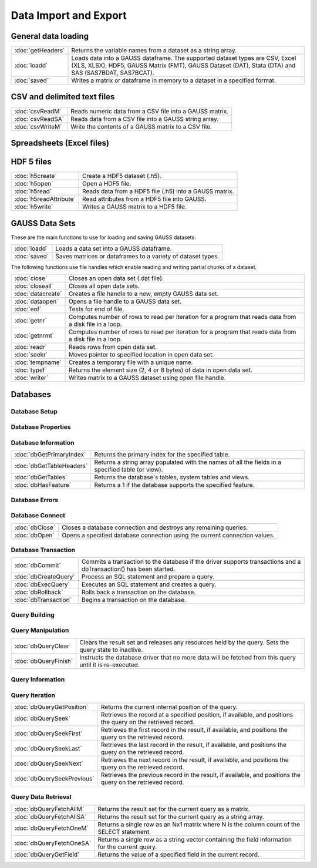 
Data Import and Export
===========================

General data loading
-------------------------

======================       ====================================================================================
:doc:`getHeaders`            Returns the variable names from a dataset as a string array.
:doc:`loadd`                 Loads data into a GAUSS dataframe. The supported dataset types are CSV, Excel (XLS, XLSX), HDF5, GAUSS Matrix (FMT), GAUSS Dataset (DAT), Stata (DTA) and SAS (SAS7BDAT, SAS7BCAT).
:doc:`saved`                 Writes a matrix or dataframe in memory to a dataset in a specified format.
======================       ====================================================================================


CSV and delimited text files
------------------------------

======================       ====================================================================================
:doc:`csvReadM`              Reads numeric data from a CSV file into a GAUSS matrix.
:doc:`csvReadSA`             Reads data from a CSV file into a GAUSS string array.
:doc:`csvWriteM`             Write the contents of a GAUSS matrix to a CSV file.
======================       ====================================================================================


Spreadsheets (Excel files)
------------------------------


======================       ====================================================================================
:doc:`xlsGetSheetCount`      Returns the number of sheets in an Excel® spreadsheet.
:doc:`xlsGetSheetSize`       Returns the size (rows and columns) of a specified sheet in an Excel® spreadsheet.
:doc:`xlsGetSheetTypes`      Gets the cell format types of a row in an Excel® spreadsheet.
:doc:`xlsMakeRange`          Builds an Excel® range string from a row/column pair.
:doc:`xlsReadM`              Reads from an Excel® spreadsheet into a GAUSS matrix.
:doc:`xlsReadSA`             Reads from an Excel® spreadsheet into a GAUSS string array.
:doc:`xlsWrite`              Writes a GAUSS matrix, string, or string array to an Excel® spreadsheet.
======================       ====================================================================================

HDF 5 files
-------------------

======================       ====================================================================================
:doc:`h5create`              Create a HDF5 dataset (.h5).
:doc:`h5open`	             Open a HDF5 file.
:doc:`h5read`                Reads data from a HDF5 file (.h5) into a GAUSS matrix.
:doc:`h5readAttribute`       Read attributes from a HDF5 file into GAUSS.
:doc:`h5write`               Writes a GAUSS matrix to a HDF5 file.
======================       ====================================================================================

GAUSS Data Sets
-------------------

These are the main functions to use for loading and saving GAUSS datasets.

======================       ====================================================================================
:doc:`loadd`                 Loads a data set into a GAUSS dataframe.
:doc:`saved`                 Saves matrices or dataframes to a variety of dataset types.
======================       ====================================================================================


The following functions use file handles which enable reading and writing partial chunks of a dataset. 

======================       ====================================================================================
:doc:`close`                 Closes an open data set (.dat file).
:doc:`closeall`              Closes all open data sets.
:doc:`datacreate`            Creates a file handle to a new, empty GAUSS data set.
:doc:`dataopen`              Opens a file handle to a GAUSS data set.
:doc:`eof`                   Tests for end of file.
:doc:`getnr`                 Computes number of rows to read per iteration for a program that reads data from a disk file in a loop.
:doc:`getnrmt`               Computes number of rows to read per iteration for a program that reads data from a disk file in a loop.
:doc:`readr`                 Reads rows from open data set.
:doc:`seekr`                 Moves pointer to specified location in open data set.
:doc:`tempname`              Creates a temporary file with a unique name.
:doc:`typef`                 Returns the element size (2, 4 or 8 bytes) of data in open data set.
:doc:`writer`                Writes matrix to a GAUSS dataset using open file handle.
======================       ====================================================================================



Databases
-------------

Database Setup
+++++++++++++++++++++++++++

======================       ====================================================================================
:doc:`dbAddDatabase`         Adds a database to the list of database connections using the driver type or a connection URL.
:doc:`dbGetDrivers`          Returns a list of available database drivers.
:doc:`dbIsDriverAvailable`   Returns 1 if a specified database driver is available.
:doc:`dbRemoveDatabase`      Removes a database connection from the list of open database connections. Frees all related resources.
======================       ====================================================================================

Database Properties
+++++++++++++++++++++++++++

===========================       ====================================================================================
:doc:`dbGetConnectOptions`        Returns the connection options string used for a database connection.
:doc:`dbGetDatabaseName`          Returns the name of the database.
:doc:`dbGetDriverName`            Returns the name of the connection's database driver.
:doc:`dbGetHostName`              Returns the database connection's host name.
:doc:`dbGetPassword`              Returns a connection's password.
:doc:`dbGetNumericalPrecPolicy`   Returns the default numerical precision policy for a specified database connection.
:doc:`dbGetPort`                  Returns the database connection's port number if it has been set.
:doc:`dbIsOpen`                   Reports whether a specified database connection is open.
:doc:`dbIsValid`                  Reports whether a specified database connection has a valid driver.
:doc:`dbSetConnectOptions`        Sets database-specific options.
:doc:`dbSetDatabaseName`          Sets the connection's database name to name.
:doc:`dbSetHostName`              Sets the specified database connection's host name.
:doc:`dbSetNumericalPrecPolicy`   Sets the default numerical precision policy used by queries created on this database connection.
:doc:`dbSetPassword`              Sets the database connection's password.
:doc:`dbSetPort`                  Sets the specified database connection's port number.
===========================       ====================================================================================

Database Information
+++++++++++++++++++++++++++

===========================       ====================================================================================
:doc:`dbGetPrimaryIndex`          Returns the primary index for the specified table.
:doc:`dbGetTableHeaders`          Returns a string array populated with the names of all the fields in a specified table (or view).
:doc:`dbGetTables`                Returns the database's tables, system tables and views.
:doc:`dbHasFeature`               Returns a 1 if the database supports the specified feature.
===========================       ====================================================================================

Database Errors
+++++++++++++++++++++++++++

===========================       ====================================================================================
:doc:`dbGetLastErrorNum`          Returns numerical information about the last error that occurred on the database.
:doc:`dbGetLastErrorText`         Returns text information about the last error that occurred on the database.
:doc:`dbIsOpenError`              Reports whether an error occurred while attempting to open the database connection.
:doc:`dbQueryGetLastErrorNum`     Returns numerical error information about the last error that occurred (if any) with the last executed query.
:doc:`dbQueryGetLastErrorText`    Returns text error information about the last error that occurred (if any) with the last executed query.
===========================       ====================================================================================

Database Connect
+++++++++++++++++++++++++++

===========================       ====================================================================================
:doc:`dbClose`                    Closes a database connection and destroys any remaining queries.
:doc:`dbOpen`                     Opens a specified database connection using the current connection values.
===========================       ====================================================================================

Database Transaction
+++++++++++++++++++++++++++

===========================       ====================================================================================
:doc:`dbCommit`                   Commits a transaction to the database if the driver supports transactions and a dbTransaction() has been started.
:doc:`dbCreateQuery`              Process an SQL statement and prepare a query.
:doc:`dbExecQuery`                Executes an SQL statement and creates a query.
:doc:`dbRollback`                 Rolls back a transaction on the database.
:doc:`dbTransaction`              Begins a transaction on the database.
===========================       ====================================================================================

Query Building
+++++++++++++++++++++++++++

===========================       ====================================================================================
:doc:`dbQueryBindValue`           Set the placeholder placeholder to be bound to value val in the prepared statement.
:doc:`dbQueryGetBoundValue`       Returns the value for a placeholder in a query.
:doc:`dbQueryGetBoundValues`      Returns an Nx2 string array containing the placeholders and their corresponding values in a query.
:doc:`dbQueryExecPrepared`        Executes a previously created and prepared query.
:doc:`dbQueryPrepare`             Prepares a SQL query for execution.
===========================       ====================================================================================

Query Manipulation
+++++++++++++++++++++++++++

===========================       ====================================================================================
:doc:`dbQueryClear`               Clears the result set and releases any resources held by the query. Sets the query state to inactive.
:doc:`dbQueryFinish`              Instructs the database driver that no more data will be fetched from this query until it is re-executed.
===========================       ====================================================================================

Query Information
+++++++++++++++++++++++++++

===========================       ====================================================================================
:doc:`dbQueryCols`                Returns the number of fields in the record.
:doc:`dbQueryGetLastInsertID`     Returns the object ID of the most recent inserted row if supported by the database.
:doc:`dbQueryGetLastQuery`        Returns the text of the current query being used.
:doc:`dbQueryGetNumRowsAffected`  Reports the number of rows affected by the result's SQL statement.
:doc:`dbQueryIsActive`            Returns 1 if the query is active.
:doc:`dbQueryIsForwardOnly`       Reports whether you can only scroll forward through a result set.
:doc:`dbQueryIsNull`              Reports whether the current field pointed at by an active query positioned on a valid record is NULL.
:doc:`dbQueryIsSelect`            Reports whether the specified query is a SELECT statement.
:doc:`dbQueryIsValid`             Reports whether the specified query is positioned on a valid record.
:doc:`dbQueryRows`                Returns the size of the result (number of rows returned), or -1 if the size cannot be determined or if the database does not support reporting information about query sizes.
:doc:`dbQuerySetForwardOnly`      Sets forward only mode to forward. If forward is true, only dbQuerySeekNext() and dbQuerySeek() with positive values, are allowed for navigating the results.
===========================       ====================================================================================

Query Iteration
+++++++++++++++++++++++++++

===========================       ====================================================================================
:doc:`dbQueryGetPosition`         Returns the current internal position of the query.
:doc:`dbQuerySeek`                Retrieves the record at a specified position, if available, and positions the query on the retrieved record.
:doc:`dbQuerySeekFirst`           Retrieves the first record in the result, if available, and positions the query on the retrieved record.
:doc:`dbQuerySeekLast`            Retrieves the last record in the result, if available, and positions the query on the retrieved record.
:doc:`dbQuerySeekNext`            Retrieves the next record in the result, if available, and positions the query on the retrieved record.
:doc:`dbQuerySeekPrevious`        Retrieves the previous record in the result, if available, and positions the query on the retrieved record.
===========================       ====================================================================================

Query Data Retrieval
+++++++++++++++++++++++++++

===========================       ====================================================================================
:doc:`dbQueryFetchAllM`           Returns the result set for the current query as a matrix.
:doc:`dbQueryFetchAllSA`          Returns the result set for the current query as a string array.
:doc:`dbQueryFetchOneM`           Returns a single row as an Nx1 matrix where N is the column count of the SELECT statement.
:doc:`dbQueryFetchOneSA`          Returns a single row as a string vector containing the field information for the current query.
:doc:`dbQueryGetField`            Returns the value of a specified field in the current record.
===========================       ====================================================================================

